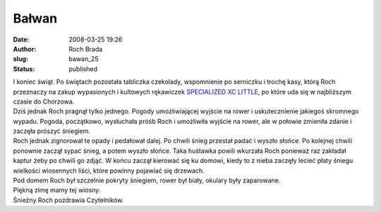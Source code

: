 Bałwan
######
:date: 2008-03-25 19:26
:author: Roch Brada
:slug: bawan_25
:status: published

| I koniec świąt. Po świętach pozostała tabliczka czekolady, wspomnienie po serniczku i trochę kasy, którą Roch przeznaczy na zakup wypasionych i kultowych rękawiczek `SPECIALIZED XC LITTLE <http://www.twomark.pl/index.php?s=produkt&id_prod=25425&id_kat=1339&id_typu=1>`__, po które uda się w najbliższym czasie do Chorzowa.
| Dziś jednak Roch pragnął tylko jednego. Pogody umożliwiającej wyjście na rower i uskutecznienie jakiegoś skromnego wypadu. Pogoda, początkowo, wysłuchała próśb Roch i umożliwiła wyjście na rower, ale w połowie zmieniła zdanie i zaczęła prószyć śniegiem.
| Roch jednak zignorował te opady i pedałował dalej. Po chwili śnieg przestał padać i wyszło słońce. Po kolejnej chwili ponownie zaczął sypać śnieg, a potem wyszło słońce. Taka huśtawka powili wkurzała Roch ponieważ raz zakładał kaptur żeby po chwili go zdjąć. W końcu zaczął kierować się ku domowi, kiedy to z nieba zaczęły lecieć płaty śniegu wielkości wiosennych liści, które powinny pojawiać się drzewach.
| Pod domem Roch był szczelnie pokryty śniegiem, rower był biały, okulary były zaparowane.
| Piękną zimę mamy tej wiosny.
| Śnieżny Roch pozdrawia Czytelników.
